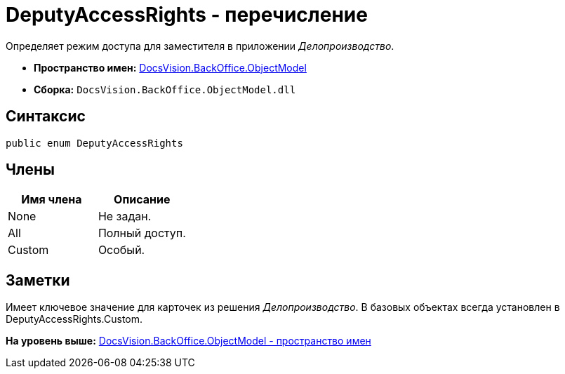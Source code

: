 = DeputyAccessRights - перечисление

Определяет режим доступа для заместителя в приложении [.dfn .term]_Делопроизводство_.

* [.keyword]*Пространство имен:* xref:ObjectModel_NS.adoc[DocsVision.BackOffice.ObjectModel]
* [.keyword]*Сборка:* [.ph .filepath]`DocsVision.BackOffice.ObjectModel.dll`

== Синтаксис

[source,pre,codeblock,language-csharp]
----
public enum DeputyAccessRights
----

== Члены

[cols=",",options="header",]
|===
|Имя члена |Описание
|None |Не задан.
|All |Полный доступ.
|Custom |Особый.
|===

== Заметки

Имеет ключевое значение для карточек из решения [.dfn .term]_Делопроизводство_. В базовых объектах всегда установлен в DeputyAccessRights.Custom.

*На уровень выше:* xref:../../../../api/DocsVision/BackOffice/ObjectModel/ObjectModel_NS.adoc[DocsVision.BackOffice.ObjectModel - пространство имен]
